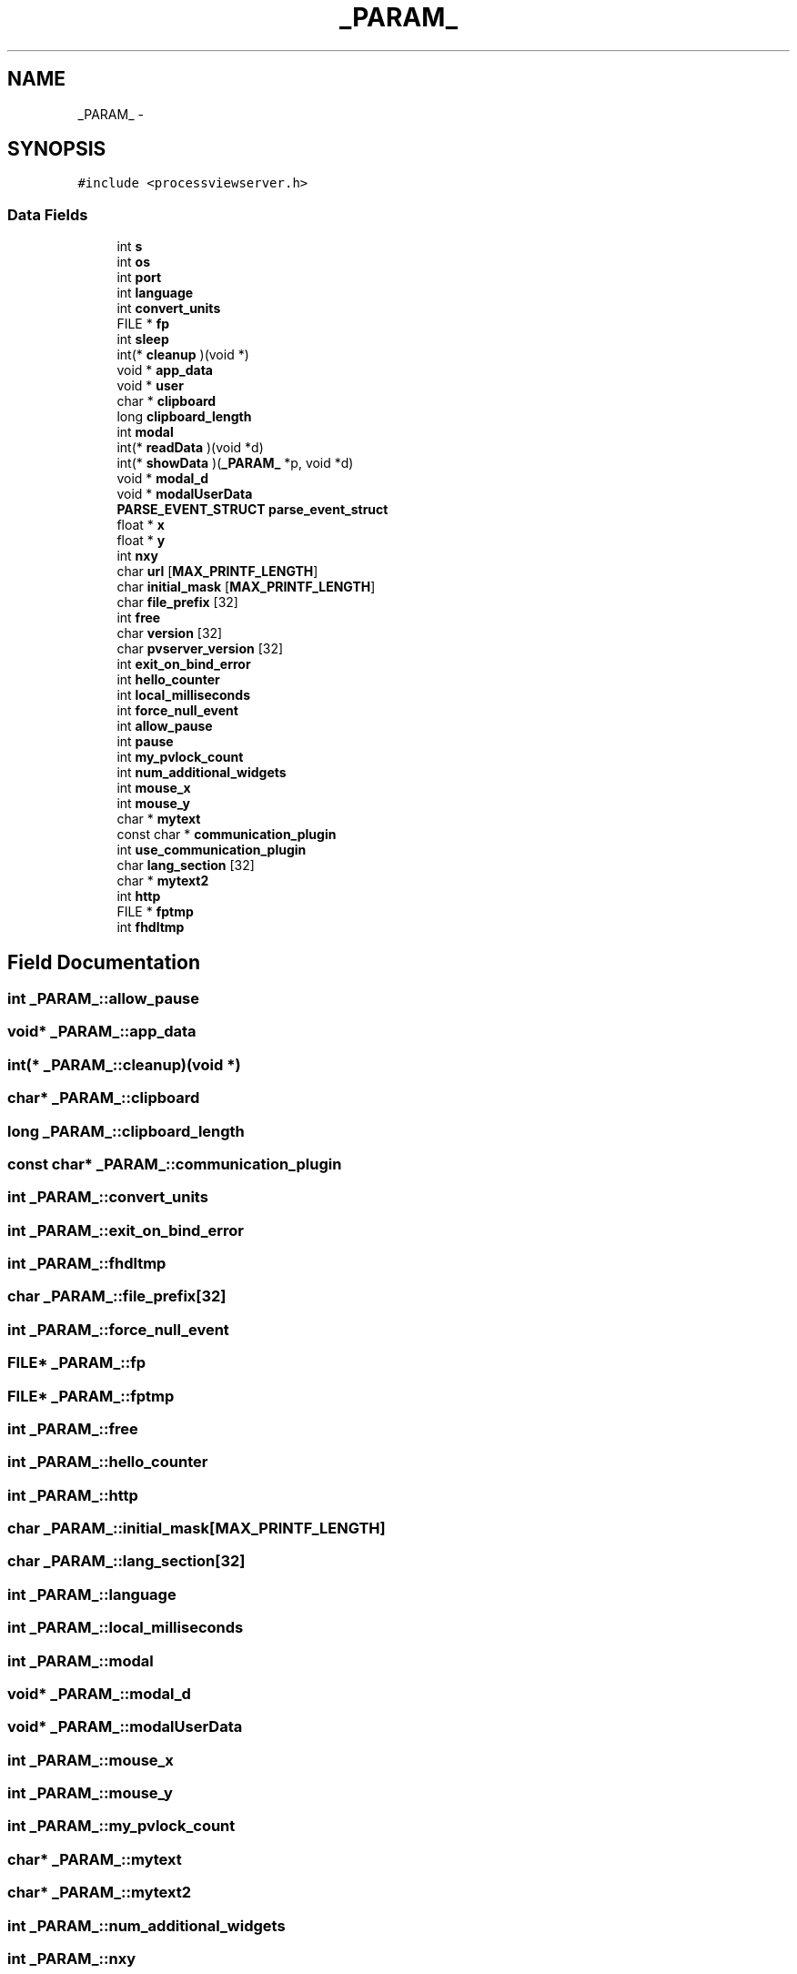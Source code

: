 .TH "_PARAM_" 3 "Tue Nov 22 2016" "ProcessViewBrowser-ServerProgramming" \" -*- nroff -*-
.ad l
.nh
.SH NAME
_PARAM_ \- 
.SH SYNOPSIS
.br
.PP
.PP
\fC#include <processviewserver\&.h>\fP
.SS "Data Fields"

.in +1c
.ti -1c
.RI "int \fBs\fP"
.br
.ti -1c
.RI "int \fBos\fP"
.br
.ti -1c
.RI "int \fBport\fP"
.br
.ti -1c
.RI "int \fBlanguage\fP"
.br
.ti -1c
.RI "int \fBconvert_units\fP"
.br
.ti -1c
.RI "FILE * \fBfp\fP"
.br
.ti -1c
.RI "int \fBsleep\fP"
.br
.ti -1c
.RI "int(* \fBcleanup\fP )(void *)"
.br
.ti -1c
.RI "void * \fBapp_data\fP"
.br
.ti -1c
.RI "void * \fBuser\fP"
.br
.ti -1c
.RI "char * \fBclipboard\fP"
.br
.ti -1c
.RI "long \fBclipboard_length\fP"
.br
.ti -1c
.RI "int \fBmodal\fP"
.br
.ti -1c
.RI "int(* \fBreadData\fP )(void *d)"
.br
.ti -1c
.RI "int(* \fBshowData\fP )(\fB_PARAM_\fP *p, void *d)"
.br
.ti -1c
.RI "void * \fBmodal_d\fP"
.br
.ti -1c
.RI "void * \fBmodalUserData\fP"
.br
.ti -1c
.RI "\fBPARSE_EVENT_STRUCT\fP \fBparse_event_struct\fP"
.br
.ti -1c
.RI "float * \fBx\fP"
.br
.ti -1c
.RI "float * \fBy\fP"
.br
.ti -1c
.RI "int \fBnxy\fP"
.br
.ti -1c
.RI "char \fBurl\fP [\fBMAX_PRINTF_LENGTH\fP]"
.br
.ti -1c
.RI "char \fBinitial_mask\fP [\fBMAX_PRINTF_LENGTH\fP]"
.br
.ti -1c
.RI "char \fBfile_prefix\fP [32]"
.br
.ti -1c
.RI "int \fBfree\fP"
.br
.ti -1c
.RI "char \fBversion\fP [32]"
.br
.ti -1c
.RI "char \fBpvserver_version\fP [32]"
.br
.ti -1c
.RI "int \fBexit_on_bind_error\fP"
.br
.ti -1c
.RI "int \fBhello_counter\fP"
.br
.ti -1c
.RI "int \fBlocal_milliseconds\fP"
.br
.ti -1c
.RI "int \fBforce_null_event\fP"
.br
.ti -1c
.RI "int \fBallow_pause\fP"
.br
.ti -1c
.RI "int \fBpause\fP"
.br
.ti -1c
.RI "int \fBmy_pvlock_count\fP"
.br
.ti -1c
.RI "int \fBnum_additional_widgets\fP"
.br
.ti -1c
.RI "int \fBmouse_x\fP"
.br
.ti -1c
.RI "int \fBmouse_y\fP"
.br
.ti -1c
.RI "char * \fBmytext\fP"
.br
.ti -1c
.RI "const char * \fBcommunication_plugin\fP"
.br
.ti -1c
.RI "int \fBuse_communication_plugin\fP"
.br
.ti -1c
.RI "char \fBlang_section\fP [32]"
.br
.ti -1c
.RI "char * \fBmytext2\fP"
.br
.ti -1c
.RI "int \fBhttp\fP"
.br
.ti -1c
.RI "FILE * \fBfptmp\fP"
.br
.ti -1c
.RI "int \fBfhdltmp\fP"
.br
.in -1c
.SH "Field Documentation"
.PP 
.SS "int _PARAM_::allow_pause"

.SS "void* _PARAM_::app_data"

.SS "int(* _PARAM_::cleanup)(void *)"

.SS "char* _PARAM_::clipboard"

.SS "long _PARAM_::clipboard_length"

.SS "const char* _PARAM_::communication_plugin"

.SS "int _PARAM_::convert_units"

.SS "int _PARAM_::exit_on_bind_error"

.SS "int _PARAM_::fhdltmp"

.SS "char _PARAM_::file_prefix[32]"

.SS "int _PARAM_::force_null_event"

.SS "FILE* _PARAM_::fp"

.SS "FILE* _PARAM_::fptmp"

.SS "int _PARAM_::free"

.SS "int _PARAM_::hello_counter"

.SS "int _PARAM_::http"

.SS "char _PARAM_::initial_mask[\fBMAX_PRINTF_LENGTH\fP]"

.SS "char _PARAM_::lang_section[32]"

.SS "int _PARAM_::language"

.SS "int _PARAM_::local_milliseconds"

.SS "int _PARAM_::modal"

.SS "void* _PARAM_::modal_d"

.SS "void* _PARAM_::modalUserData"

.SS "int _PARAM_::mouse_x"

.SS "int _PARAM_::mouse_y"

.SS "int _PARAM_::my_pvlock_count"

.SS "char* _PARAM_::mytext"

.SS "char* _PARAM_::mytext2"

.SS "int _PARAM_::num_additional_widgets"

.SS "int _PARAM_::nxy"

.SS "int _PARAM_::os"

.SS "\fBPARSE_EVENT_STRUCT\fP _PARAM_::parse_event_struct"

.SS "int _PARAM_::pause"

.SS "int _PARAM_::port"

.SS "char _PARAM_::pvserver_version[32]"

.SS "int(* _PARAM_::readData)(void *d)"

.SS "int _PARAM_::s"

.SS "int(* _PARAM_::showData)(\fB_PARAM_\fP *p, void *d)"

.SS "int _PARAM_::sleep"

.SS "char _PARAM_::url[\fBMAX_PRINTF_LENGTH\fP]"

.SS "int _PARAM_::use_communication_plugin"

.SS "void* _PARAM_::user"

.SS "char _PARAM_::version[32]"

.SS "float* _PARAM_::x"

.SS "float* _PARAM_::y"


.SH "Author"
.PP 
Generated automatically by Doxygen for ProcessViewBrowser-ServerProgramming from the source code\&.
